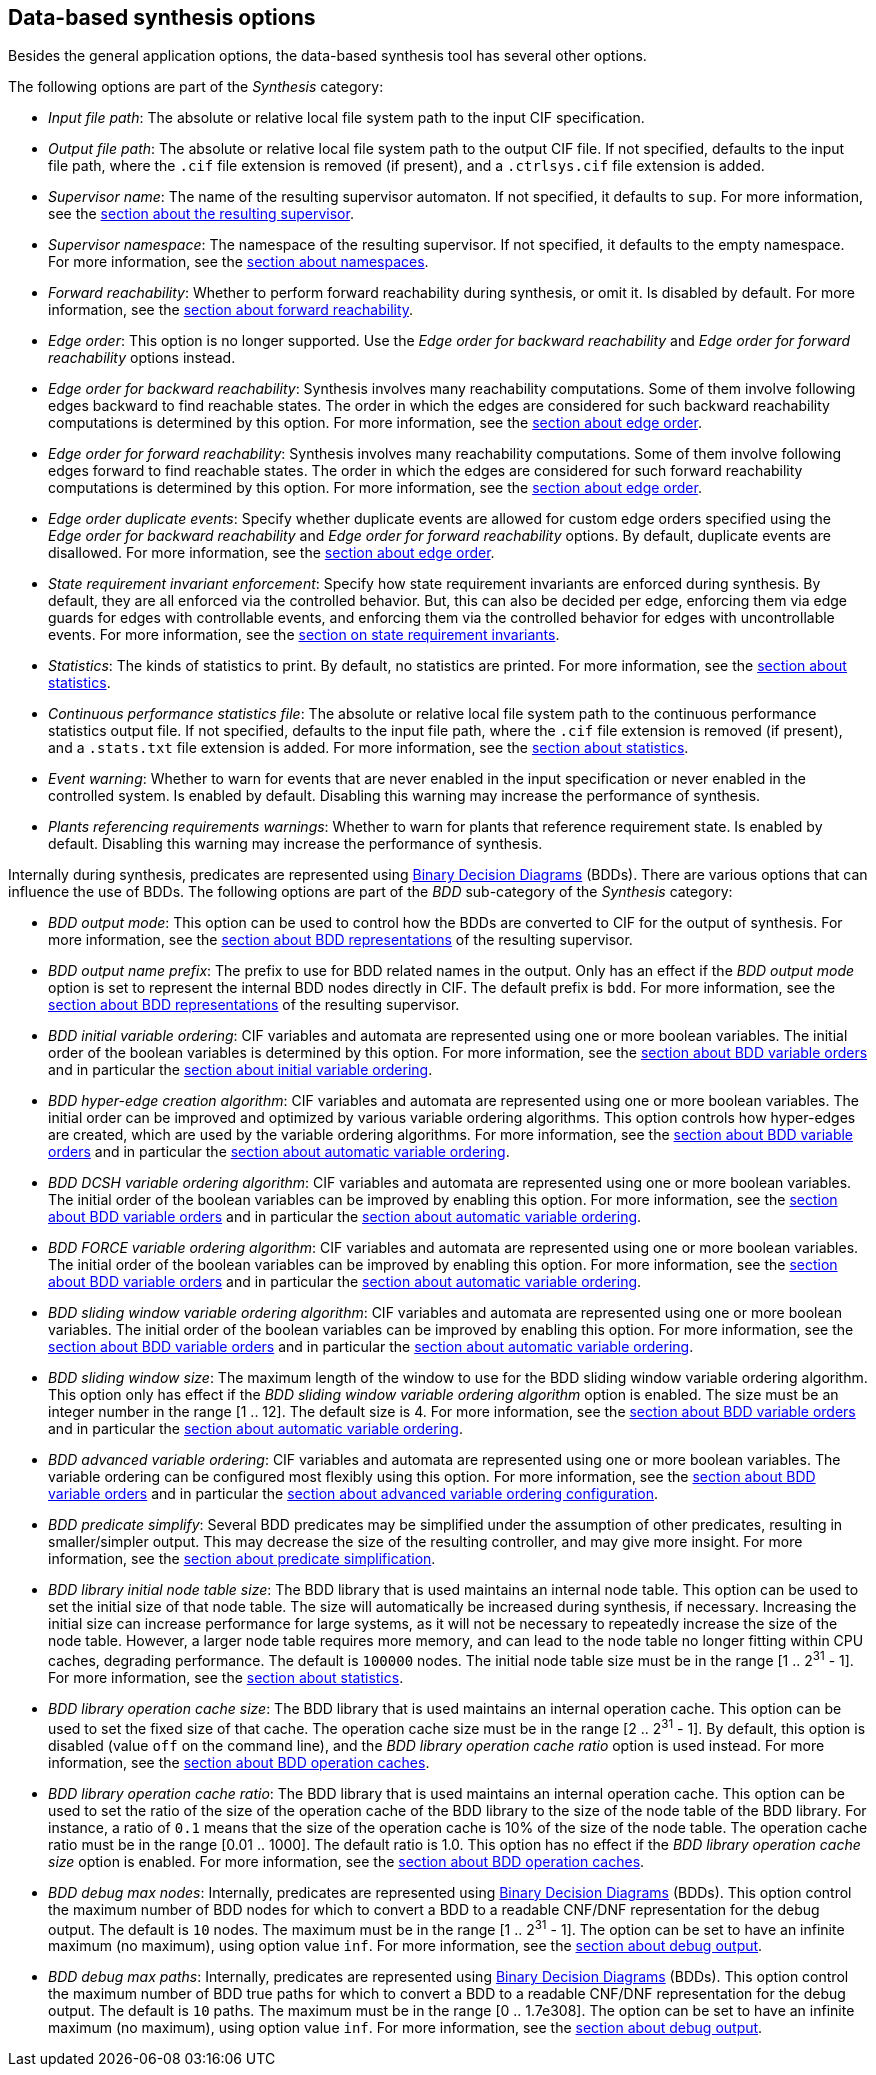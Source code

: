 //////////////////////////////////////////////////////////////////////////////
// Copyright (c) 2010, 2023 Contributors to the Eclipse Foundation
//
// See the NOTICE file(s) distributed with this work for additional
// information regarding copyright ownership.
//
// This program and the accompanying materials are made available
// under the terms of the MIT License which is available at
// https://opensource.org/licenses/MIT
//
// SPDX-License-Identifier: MIT
//////////////////////////////////////////////////////////////////////////////

indexterm:[data-based supervisory controller synthesis,options]

[[tools-datasynth-options]]
== Data-based synthesis options

Besides the general application options, the data-based synthesis tool has several other options.

The following options are part of the _Synthesis_ category:

* _Input file path_: The absolute or relative local file system path to the input CIF specification.

* _Output file path_: The absolute or relative local file system path to the output CIF file.
If not specified, defaults to the input file path, where the `.cif` file extension is removed (if present), and a `.ctrlsys.cif` file extension is added.

* _Supervisor name_: The name of the resulting supervisor automaton.
If not specified, it defaults to `sup`.
For more information, see the <<tools-datasynth-supervisor,section about the resulting supervisor>>.

* _Supervisor namespace_: The namespace of the resulting supervisor.
If not specified, it defaults to the empty namespace.
For more information, see the <<tools-datasynth-supervisor-namespace,section about namespaces>>.

* _Forward reachability_: Whether to perform forward reachability during synthesis, or omit it.
Is disabled by default.
For more information, see the <<tools-datasynth-forward-reach,section about forward reachability>>.

* _Edge order_: This option is no longer supported.
Use the _Edge order for backward reachability_ and _Edge order for forward reachability_ options instead.

* _Edge order for backward reachability_: Synthesis involves many reachability computations.
Some of them involve following edges backward to find reachable states.
The order in which the edges are considered for such backward reachability computations is determined by this option.
For more information, see the <<tools-datasynth-edge-order,section about edge order>>.

* _Edge order for forward reachability_: Synthesis involves many reachability computations.
Some of them involve following edges forward to find reachable states.
The order in which the edges are considered for such forward reachability computations is determined by this option.
For more information, see the <<tools-datasynth-edge-order,section about edge order>>.

* _Edge order duplicate events_: Specify whether duplicate events are allowed for custom edge orders specified using the _Edge order for backward reachability_ and _Edge order for forward reachability_ options.
By default, duplicate events are disallowed.
For more information, see the <<tools-datasynth-edge-order,section about edge order>>.

* _State requirement invariant enforcement_: Specify how state requirement invariants are enforced during synthesis.
By default, they are all enforced via the controlled behavior.
But, this can also be decided per edge, enforcing them via edge guards for edges with controllable events, and enforcing them via the controlled behavior for edges with uncontrollable events.
For more information, see the <<tools-datasynth-state-req-invs,section on state requirement invariants>>.

* _Statistics_: The kinds of statistics to print.
By default, no statistics are printed.
For more information, see the <<tools-datasynth-stats,section about statistics>>.

* _Continuous performance statistics file_: The absolute or relative local file system path to the continuous performance statistics output file.
If not specified, defaults to the input file path, where the `.cif` file extension is removed (if present), and a `.stats.txt` file extension is added.
For more information, see the <<tools-datasynth-stats,section about statistics>>.

* _Event warning_: Whether to warn for events that are never enabled in the input specification or never enabled in the controlled system.
Is enabled by default.
Disabling this warning may increase the performance of synthesis.

* _Plants referencing requirements warnings_: Whether to warn for plants that reference requirement state.
Is enabled by default.
Disabling this warning may increase the performance of synthesis.

Internally during synthesis, predicates are represented using link:https://en.wikipedia.org/wiki/Binary_decision_diagram[Binary Decision Diagrams] (BDDs).
There are various options that can influence the use of BDDs.
The following options are part of the _BDD_ sub-category of the _Synthesis_ category:

* _BDD output mode_: This option can be used to control how the BDDs are converted to CIF for the output of synthesis.
For more information, see the <<tools-datasynth-supervisor-bdd,section about BDD representations>> of the resulting supervisor.

* _BDD output name prefix_: The prefix to use for BDD related names in the output.
Only has an effect if the _BDD output mode_ option is set to represent the internal BDD nodes directly in CIF.
The default prefix is `bdd`.
For more information, see the <<tools-datasynth-supervisor-bdd,section about BDD representations>> of the resulting supervisor.

* _BDD initial variable ordering_: CIF variables and automata are represented using one or more boolean variables.
The initial order of the boolean variables is determined by this option.
For more information, see the <<tools-datasynth-var-order,section about BDD variable orders>> and in particular the <<tools-datasynth-var-order-initial-orders,section about initial variable ordering>>.

* _BDD hyper-edge creation algorithm_: CIF variables and automata are represented using one or more boolean variables.
The initial order can be improved and optimized by various variable ordering algorithms.
This option controls how hyper-edges are created, which are used by the variable ordering algorithms.
For more information, see the <<tools-datasynth-var-order,section about BDD variable orders>> and in particular the <<tools-datasynth-var-order-auto-var-ordering,section about automatic variable ordering>>.

* _BDD DCSH variable ordering algorithm_: CIF variables and automata are represented using one or more boolean variables.
The initial order of the boolean variables can be improved by enabling this option.
For more information, see the <<tools-datasynth-var-order,section about BDD variable orders>> and in particular the <<tools-datasynth-var-order-auto-var-ordering,section about automatic variable ordering>>.

* _BDD FORCE variable ordering algorithm_: CIF variables and automata are represented using one or more boolean variables.
The initial order of the boolean variables can be improved by enabling this option.
For more information, see the <<tools-datasynth-var-order,section about BDD variable orders>> and in particular the <<tools-datasynth-var-order-auto-var-ordering,section about automatic variable ordering>>.

* _BDD sliding window variable ordering algorithm_: CIF variables and automata are represented using one or more boolean variables.
The initial order of the boolean variables can be improved by enabling this option.
For more information, see the <<tools-datasynth-var-order,section about BDD variable orders>> and in particular the <<tools-datasynth-var-order-auto-var-ordering,section about automatic variable ordering>>.

* _BDD sliding window size_: The maximum length of the window to use for the BDD sliding window variable ordering algorithm.
This option only has effect if the _BDD sliding window variable ordering algorithm_ option is enabled.
The size must be an integer number in the range [1 .. 12].
The default size is 4.
For more information, see the <<tools-datasynth-var-order,section about BDD variable orders>> and in particular the <<tools-datasynth-var-order-auto-var-ordering,section about automatic variable ordering>>.

* _BDD advanced variable ordering_: CIF variables and automata are represented using one or more boolean variables.
The variable ordering can be configured most flexibly using this option.
For more information, see the <<tools-datasynth-var-order,section about BDD variable orders>> and in particular the <<tools-datasynth-var-order-adv-config,section about advanced variable ordering configuration>>.

* _BDD predicate simplify_: Several BDD predicates may be simplified under the assumption of other predicates, resulting in smaller/simpler output.
This may decrease the size of the resulting controller, and may give more insight.
For more information, see the <<tools-datasynth-simplification,section about predicate simplification>>.

* _BDD library initial node table size_: The BDD library that is used maintains an internal node table.
This option can be used to set the initial size of that node table.
The size will automatically be increased during synthesis, if necessary.
Increasing the initial size can increase performance for large systems, as it will not be necessary to repeatedly increase the size of the node table.
However, a larger node table requires more memory, and can lead to the node table no longer fitting within CPU caches, degrading performance.
The default is `100000` nodes.
The initial node table size must be in the range [1 .. 2^31^ - 1].
For more information, see the <<tools-datasynth-stats,section about statistics>>.

* _BDD library operation cache size_: The BDD library that is used maintains an internal operation cache.
This option can be used to set the fixed size of that cache.
The operation cache size must be in the range [2 .. 2^31^ - 1].
By default, this option is disabled (value `off` on the command line), and the _BDD library operation cache ratio_ option is used instead.
For more information, see the <<tools-datasynth-op-cache,section about BDD operation caches>>.

* _BDD library operation cache ratio_: The BDD library that is used maintains an internal operation cache.
This option can be used to set the ratio of the size of the operation cache of the BDD library to the size of the node table of the BDD library.
For instance, a ratio of `0.1` means that the size of the operation cache is 10% of the size of the node table.
The operation cache ratio must be in the range [0.01 .. 1000].
The default ratio is 1.0.
This option has no effect if the _BDD library operation cache size_ option is enabled.
For more information, see the <<tools-datasynth-op-cache,section about BDD operation caches>>.

* _BDD debug max nodes_: Internally, predicates are represented using link:https://en.wikipedia.org/wiki/Binary_decision_diagram[Binary Decision Diagrams] (BDDs).
This option control the maximum number of BDD nodes for which to convert a BDD to a readable CNF/DNF representation for the debug output.
The default is `10` nodes.
The maximum must be in the range [1 .. 2^31^ - 1].
The option can be set to have an infinite maximum (no maximum), using option value `inf`.
For more information, see the <<tools-datasynth-dbg-output,section about debug output>>.

* _BDD debug max paths_: Internally, predicates are represented using link:https://en.wikipedia.org/wiki/Binary_decision_diagram[Binary Decision Diagrams] (BDDs).
This option control the maximum number of BDD true paths for which to convert a BDD to a readable CNF/DNF representation for the debug output.
The default is `10` paths.
The maximum must be in the range [0 .. 1.7e308].
The option can be set to have an infinite maximum (no maximum), using option value `inf`.
For more information, see the <<tools-datasynth-dbg-output,section about debug output>>.
